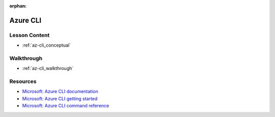 :orphan:

.. _az-cli_index:

=========
Azure CLI
=========

Lesson Content
==============

- :ref:`az-cli_conceptual`

Walkthrough
===========

- :ref:`az-cli_walkthrough`

Resources
=========

- `Microsoft: Azure CLI documentation <https://docs.microsoft.com/en-us/cli/azure/?view=azure-cli-latest>`_
- `Microsoft: Azure CLI getting started <https://docs.microsoft.com/en-us/cli/azure/get-started-with-azure-cli?view=azure-cli-latest>`_
- `Microsoft: Azure CLI command reference <https://docs.microsoft.com/en-us/cli/azure/reference-index?view=azure-cli-latest>`_
